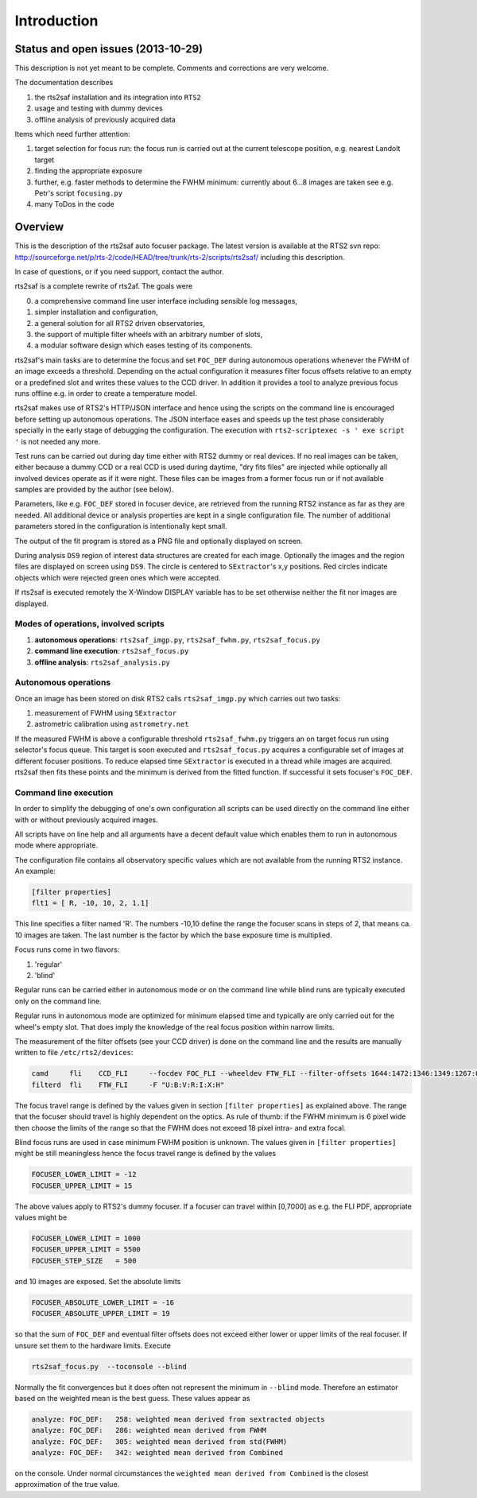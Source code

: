 Introduction
============

Status and open issues (2013-10-29)
-----------------------------------
This description is not yet meant to be complete. Comments and corrections are very welcome.

The documentation describes 

1) the rts2saf installation and its integration into ``RTS2``
2) usage and testing with dummy devices
3) offline analysis of previously acquired data

Items which need further attention:

1) target selection for focus run: the focus run is carried out at the current telescope position, e.g. nearest Landolt target
2) finding the appropriate exposure 
3) further, e.g. faster methods to determine the FWHM minimum: currently about 6...8 images are taken see e.g. Petr's script ``focusing.py``
4) many ToDos in the code


Overview
--------
This is the description of the rts2saf auto focuser package.
The latest version is available at the RTS2 svn repo:
http://sourceforge.net/p/rts-2/code/HEAD/tree/trunk/rts-2/scripts/rts2saf/
including this description.

In case of questions, or if you need support, contact the author.

rts2saf is a complete rewrite of rts2af.  The goals were

0) a comprehensive command line user interface including sensible log messages,
1) simpler installation and configuration, 
2) a general solution for all RTS2 driven observatories,
3) the support of multiple filter wheels with an arbitrary number of slots,  
4) a modular software design which eases testing of its components.

rts2saf's main tasks are to determine the focus and set ``FOC_DEF``
during autonomous operations whenever the FWHM of an image exceeds 
a threshold.
Depending on the actual configuration it measures filter focus offsets 
relative to an empty or a predefined slot and writes these values
to the CCD driver.
In addition it provides a tool to analyze previous focus runs offline 
e.g. in order to create a temperature model.

rts2saf makes use of RTS2's HTTP/JSON interface and hence using the scripts  
on the command line is encouraged before setting up autonomous operations. The JSON interface 
eases and speeds up the test phase considerably specially in the early stage
of debugging the configuration. The execution with 
``rts2-scriptexec -s ' exe script '`` is not needed any more. 

Test runs can be carried out during day time either with RTS2
dummy or real devices. If no real images can be taken, either 
because a dummy CCD or a real CCD is used during daytime, 
"dry fits files" are injected while optionally all involved 
devices operate as if it were night. These files can be images from 
a former focus run or if not available samples are provided by the 
author (see below).

Parameters, like e.g. ``FOC_DEF`` stored in focuser device, are retrieved 
from the running RTS2 instance as far as they are needed. All additional 
device or analysis properties are kept in a single configuration file. 
The number of
additional parameters stored in the configuration is intentionally
kept small.

The output of the fit program is stored as a PNG file and optionally displayed on screen. 

During analysis ``DS9`` region of interest  data structures are created for each image. 
Optionally the images and the region files are displayed on screen using ``DS9``.
The circle is centered to ``SExtractor``'s x,y positions. Red circles indicate objects
which were rejected green ones which were accepted.

If rts2saf is executed remotely the X-Window DISPLAY variable has to be set otherwise 
neither the fit nor images are displayed. 

Modes of operations, involved scripts
+++++++++++++++++++++++++++++++++++++
1) **autonomous operations**:
   ``rts2saf_imgp.py``, ``rts2saf_fwhm.py``, ``rts2saf_focus.py``
2) **command line execution**:
   ``rts2saf_focus.py``
3) **offline analysis**:
   ``rts2saf_analysis.py``

Autonomous operations
+++++++++++++++++++++
Once an image has been stored on disk RTS2 calls ``rts2saf_imgp.py``
which carries out two tasks:

1) measurement of FWHM using ``SExtractor``
2) astrometric calibration using ``astrometry.net``

If the measured FWHM is above a configurable threshold ``rts2saf_fwhm.py``
triggers an on target focus run using selector's focus queue. This 
target is soon executed and ``rts2saf_focus.py`` acquires a configurable set  
of images at different focuser positions. To reduce elapsed time 
``SExtractor`` is executed in a thread  while images are
acquired. rts2saf then fits these points and the minimum is derived 
from the fitted function. If successful it sets focuser's ``FOC_DEF``.

Command line execution
++++++++++++++++++++++
In order to simplify the debugging of one's own configuration 
all scripts can be used directly on the command line either
with or without previously acquired images.

All scripts have on line help and all arguments have a decent
default value which enables them to run in autonomous mode
where appropriate.

The configuration file contains all observatory
specific values which are not available from the running
RTS2 instance. An example:

.. code-block:: bash

 [filter properties]
 flt1 = [ R, -10, 10, 2, 1.1]
 
This line specifies a filter named 'R'. The numbers -10,10 define
the range the focuser scans in steps of 2, that means ca. 10 images
are taken. The last number is the factor by which the base exposure
time is multiplied.

Focus runs come in two flavors:

1) 'regular'
2) 'blind'

Regular runs can be carried either in autonomous mode or on the
command line while blind runs are typically executed only on the
command line.

Regular runs in autonomous mode are optimized for minimum elapsed time
and typically are only carried out for the wheel's empty slot. That
does imply the knowledge of the real focus position within narrow limits.

The measurement of the filter offsets (see your CCD driver) is done on
the command line and the results are manually written to file ``/etc/rts2/devices``:

.. code-block:: bash

 camd     fli    CCD_FLI     --focdev FOC_FLI --wheeldev FTW_FLI --filter-offsets 1644:1472:1346:1349:1267:0:701
 filterd  fli    FTW_FLI     -F "U:B:V:R:I:X:H"

The focus travel range is defined by the values given in section ``[filter properties]``
as explained above.
The range that the focuser should travel is highly dependent on the 
optics. As rule of thumb: if the FWHM minimum is 6 pixel wide then choose
the limits of the range so that the FWHM does not exceed 18 pixel intra- and
extra focal.

Blind focus runs are used in case minimum FWHM position is unknown. 
The values given in ``[filter properties]`` might be still meaningless hence the
focus travel range is defined by the values

.. code-block:: bash

 FOCUSER_LOWER_LIMIT = -12
 FOCUSER_UPPER_LIMIT = 15

The above values apply to RTS2's dummy focuser. If a focuser can travel within [0,7000] as e.g. the FLI PDF, appropriate values
might be

.. code-block:: bash

 FOCUSER_LOWER_LIMIT = 1000
 FOCUSER_UPPER_LIMIT = 5500
 FOCUSER_STEP_SIZE   = 500


and 10 images are exposed. Set the absolute limits

.. code-block:: bash

 FOCUSER_ABSOLUTE_LOWER_LIMIT = -16
 FOCUSER_ABSOLUTE_UPPER_LIMIT = 19

so that the sum of ``FOC_DEF`` and eventual filter offsets does not exceed either lower or upper limits of the real focuser. If unsure set them to the hardware limits. Execute 

.. code-block:: bash

  rts2saf_focus.py  --toconsole --blind

Normally the fit convergences but it does often not represent the minimum in ``--blind`` mode. Therefore
an estimator based on the weighted mean is the best guess. These
values appear as 

.. code-block:: bash

 analyze: FOC_DEF:   258: weighted mean derived from sextracted objects
 analyze: FOC_DEF:   286: weighted mean derived from FWHM
 analyze: FOC_DEF:   305: weighted mean derived from std(FWHM)
 analyze: FOC_DEF:   342: weighted mean derived from Combined

on the console. Under normal circumstances the ``weighted mean derived from Combined``
is the closest approximation of the true value.

